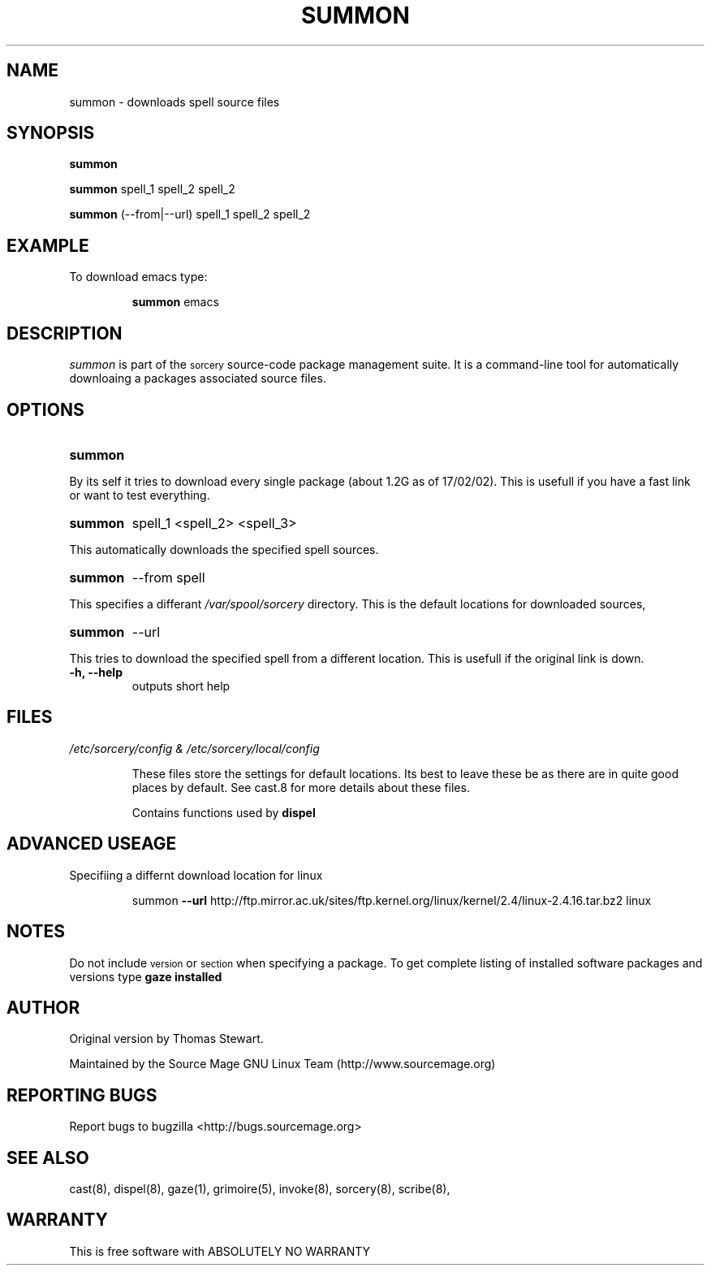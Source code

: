 .TH SUMMON 8 "January 2002" "Source Mage GNU Linux" "System Administration"
.SH NAME
summon \- downloads spell source files
.SH SYNOPSIS
.B summon
.PP
.B summon
spell_1 spell_2 spell_2
.PP
.B summon
(--from|--url) spell_1 spell_2 spell_2
.SH "EXAMPLE"
To download emacs type:
.IP
.B summon
emacs
.SH "DESCRIPTION" 
.I summon
is part of the
.SM sorcery
source-code package management suite. It is a command-line tool
for automatically downloaing a packages associated source files. 
.SH "OPTIONS"
.TP
.B summon
.PP
By its self it tries to download every single package (about 1.2G as of 
17/02/02).
This is usefull if you have a fast link or want to test everything.
.TP
.B summon
spell_1 <spell_2> <spell_3>
.PP
This automatically downloads the specified spell sources.
.TP
.B summon
--from spell
.PP
This specifies a differant
.I /var/spool/sorcery
directory. This is the default locations for downloaded sources,
.TP
.B summon
--url
.PP
This tries to download the specified spell from a different location. This is
usefull if the original link is down.
.TP
.B "-h, --help"
outputs short help
.SH "FILES"
.TP
.I /etc/sorcery/config & /etc/sorcery/local/config
.IP
These files store the settings for default locations. Its best to leave
these be as there are in quite good places by default. See cast.8 for more
details about these files.
.IP
Contains functions used by 
.B dispel
.SH ADVANCED USEAGE
Specifiing a differnt download location for linux
.IP
summon
.B --url 
http://ftp.mirror.ac.uk/sites/ftp.kernel.org/linux/kernel/2.4/linux-2.4.16.tar.bz2 linux
.SH "NOTES"
Do not include 
.SM version
or
.SM section
when specifying a package. To get complete listing of installed software
packages and versions type
.B gaze installed
.SH "AUTHOR"
Original version by Thomas Stewart.
.PP
Maintained by the Source Mage GNU Linux Team (http://www.sourcemage.org)
.SH "REPORTING BUGS"
Report bugs to bugzilla <http://bugs.sourcemage.org>
.SH "SEE ALSO"
cast(8), dispel(8), gaze(1), grimoire(5), invoke(8), sorcery(8), scribe(8),
.SH "WARRANTY"
This is free software with ABSOLUTELY NO WARRANTY

